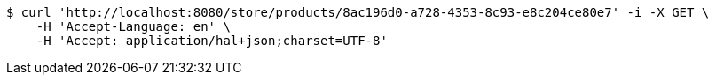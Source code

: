 [source,bash]
----
$ curl 'http://localhost:8080/store/products/8ac196d0-a728-4353-8c93-e8c204ce80e7' -i -X GET \
    -H 'Accept-Language: en' \
    -H 'Accept: application/hal+json;charset=UTF-8'
----